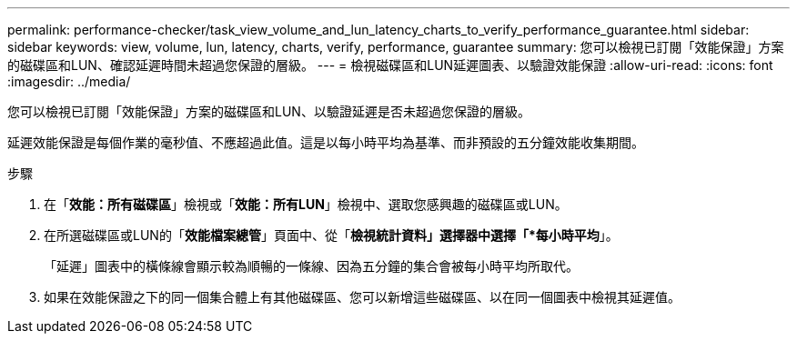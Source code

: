 ---
permalink: performance-checker/task_view_volume_and_lun_latency_charts_to_verify_performance_guarantee.html 
sidebar: sidebar 
keywords: view, volume, lun, latency, charts, verify, performance, guarantee 
summary: 您可以檢視已訂閱「效能保證」方案的磁碟區和LUN、確認延遲時間未超過您保證的層級。 
---
= 檢視磁碟區和LUN延遲圖表、以驗證效能保證
:allow-uri-read: 
:icons: font
:imagesdir: ../media/


[role="lead"]
您可以檢視已訂閱「效能保證」方案的磁碟區和LUN、以驗證延遲是否未超過您保證的層級。

延遲效能保證是每個作業的毫秒值、不應超過此值。這是以每小時平均為基準、而非預設的五分鐘效能收集期間。

.步驟
. 在「*效能：所有磁碟區*」檢視或「*效能：所有LUN*」檢視中、選取您感興趣的磁碟區或LUN。
. 在所選磁碟區或LUN的「*效能檔案總管*」頁面中、從「*檢視統計資料」選擇器中選擇「*每小時平均*」。
+
「延遲」圖表中的橫條線會顯示較為順暢的一條線、因為五分鐘的集合會被每小時平均所取代。

. 如果在效能保證之下的同一個集合體上有其他磁碟區、您可以新增這些磁碟區、以在同一個圖表中檢視其延遲值。

